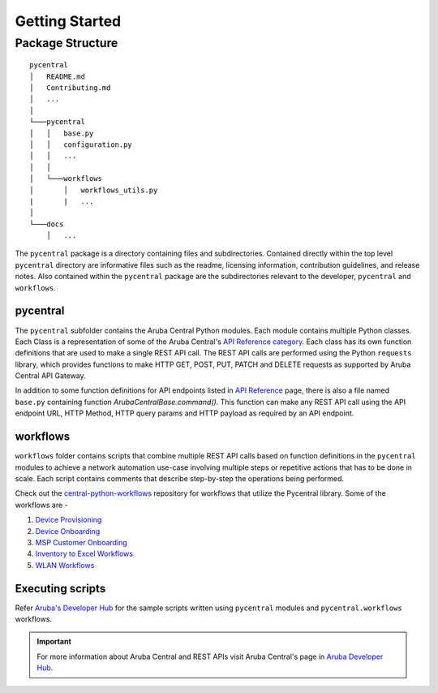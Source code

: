 Getting Started
===============

Package Structure
-----------------
::

   pycentral
   │   README.md
   │   Contributing.md
   │   ...
   │
   └───pycentral
   │   │   base.py
   │   │   configuration.py
   │   │   ...
   │   │
   │   └───workflows
   │       │   workflows_utils.py
   |       |   ...
   │   
   └───docs
       │   ...
      
   


The ``pycentral`` package is a directory containing files and subdirectories. Contained directly within the top level \
``pycentral`` directory are informative files such as the readme, licensing information, contribution guidelines, and \
release notes. Also contained within the ``pycentral`` package are the subdirectories relevant to the developer, ``pycentral`` \
and ``workflows``. 

pycentral
^^^^^^^^^
The ``pycentral`` subfolder contains the Aruba Central Python modules. Each module contains multiple Python classes. Each Class \
is a representation of some of the Aruba Central's `API Reference category <https://developer.arubanetworks.com/aruba-central/reference>`_. \
Each class has its own function definitions that are used to make a single REST API call. The REST API calls are performed using the \
Python ``requests`` library, which provides functions to make HTTP GET, POST, PUT, PATCH and DELETE requests as supported by Aruba \
Central API Gateway.

In addition to some function definitions for API endpoints listed in `API Reference <https://developer.arubanetworks.com/aruba-central/reference>`_ \
page, there is also a file named ``base.py`` containing function `ArubaCentralBase.command()`. This function can make any REST API call using the API \
endpoint URL, HTTP Method, HTTP query params and HTTP payload as required by an API endpoint.

workflows
^^^^^^^^^
``workflows`` folder contains scripts that combine multiple REST API calls based on function definitions in the ``pycentral`` 
modules to achieve a network automation use-case involving multiple steps or repetitive actions that has to be done in scale. \
Each script contains comments that describe step-by-step the operations being performed. 

Check out the `central-python-workflows <https://github.com/aruba/central-python-workflows>`_ repository for workflows that utilize the Pycentral library. Some of the workflows are - 

1. `Device Provisioning <https://github.com/aruba/central-python-workflows/tree/main/device_provisioning>`_

2. `Device Onboarding <https://github.com/aruba/central-python-workflows/tree/main/device_onboarding>`_

3. `MSP Customer Onboarding <https://github.com/aruba/central-python-workflows/tree/main/msp_customer_onboarding>`_

4. `Inventory to Excel Workflows <https://github.com/aruba/central-python-workflows/tree/main/inventory_to_excel>`_

5. `WLAN Workflows <https://github.com/aruba/central-python-workflows/tree/main/wlan_config>`_

Executing scripts
^^^^^^^^^^^^^^^^^

Refer `Aruba's Developer Hub <https://developer.arubanetworks.com/aruba-central/docs>`_ for the sample scripts written using \
``pycentral`` modules and ``pycentral.workflows`` workflows. 

.. Important:: For more information about Aruba Central and REST APIs visit Aruba Central's page in `Aruba Developer Hub <https://developer.arubanetworks.com>`_.
